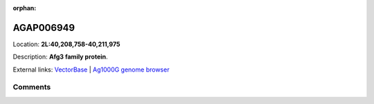 :orphan:



AGAP006949
==========

Location: **2L:40,208,758-40,211,975**



Description: **Afg3 family protein**.

External links:
`VectorBase <https://www.vectorbase.org/Anopheles_gambiae/Gene/Summary?g=AGAP006949>`_ |
`Ag1000G genome browser <https://www.malariagen.net/apps/ag1000g/phase1-AR3/index.html?genome_region=2L:40208758-40211975#genomebrowser>`_





Comments
--------


.. raw:: html

    <div id="disqus_thread"></div>
    <script>
    
    var disqus_config = function () {
        this.page.identifier = '/gene/AGAP006949';
    };
    
    (function() { // DON'T EDIT BELOW THIS LINE
    var d = document, s = d.createElement('script');
    s.src = 'https://agam-selection-atlas.disqus.com/embed.js';
    s.setAttribute('data-timestamp', +new Date());
    (d.head || d.body).appendChild(s);
    })();
    </script>
    <noscript>Please enable JavaScript to view the <a href="https://disqus.com/?ref_noscript">comments.</a></noscript>


